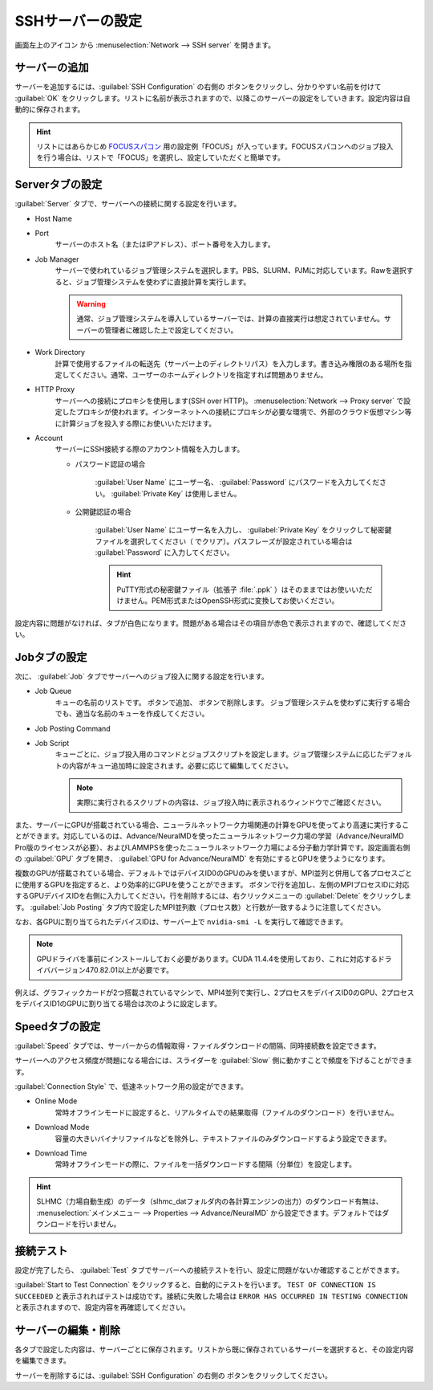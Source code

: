 .. _sshserver:

=====================================
SSHサーバーの設定
=====================================

画面左上のアイコン |mainmenuicon| から :menuselection:`Network --> SSH server` を開きます。

.. |mainmenuicon| image:: /img/mainmenuicon.png

.. image:: /img/sshserver.png
   :width: 350 px

サーバーの追加
-------------------------

サーバーを追加するには、:guilabel:`SSH Configuration` の右側の |add| ボタンをクリックし、分かりやすい名前を付けて :guilabel:`OK` をクリックします。リストに名前が表示されますので、以降このサーバーの設定をしていきます。設定内容は自動的に保存されます。

.. |add| image:: /img/add.png

.. hint::

   リストにはあらかじめ `FOCUSスパコン <https://www.j-focus.or.jp/>`_ 用の設定例「FOCUS」が入っています。FOCUSスパコンへのジョブ投入を行う場合は、リストで「FOCUS」を選択し、設定していただくと簡単です。

Serverタブの設定
-------------------------

:guilabel:`Server` タブで、サーバーへの接続に関する設定を行います。

- Host Name
- Port
   サーバーのホスト名（またはIPアドレス）、ポート番号を入力します。

- Job Manager
   サーバーで使われているジョブ管理システムを選択します。PBS、SLURM、PJMに対応しています。Rawを選択すると、ジョブ管理システムを使わずに直接計算を実行します。

   .. warning::

      通常、ジョブ管理システムを導入しているサーバーでは、計算の直接実行は想定されていません。サーバーの管理者に確認した上で設定してください。

- Work Directory
   計算で使用するファイルの転送先（サーバー上のディレクトリパス）を入力します。書き込み権限のある場所を指定してください。通常、ユーザーのホームディレクトリを指定すれば問題ありません。

- HTTP Proxy
   サーバーへの接続にプロキシを使用します(SSH over HTTP)。 :menuselection:`Network --> Proxy server` で設定したプロキシが使われます。インターネットへの接続にプロキシが必要な環境で、外部のクラウド仮想マシン等に計算ジョブを投入する際にお使いいただけます。

- Account
   サーバーにSSH接続する際のアカウント情報を入力します。

   - パスワード認証の場合

      :guilabel:`User Name` にユーザー名、 :guilabel:`Password` にパスワードを入力してください。 :guilabel:`Private Key` は使用しません。

   - 公開鍵認証の場合

      :guilabel:`User Name` にユーザー名を入力し、 :guilabel:`Private Key` をクリックして秘密鍵ファイルを選択してください（ |clear| でクリア）。パスフレーズが設定されている場合は :guilabel:`Password` に入力してください。

      .. hint:: PuTTY形式の秘密鍵ファイル（拡張子 :file:`.ppk` ）はそのままではお使いいただけません。PEM形式またはOpenSSH形式に変換してお使いください。

設定内容に問題がなければ、タブが白色になります。問題がある場合はその項目が赤色で表示されますので、確認してください。

.. |clear| image:: /img/clear.png

Jobタブの設定
------------------------

次に、 :guilabel:`Job` タブでサーバーへのジョブ投入に関する設定を行います。

- Job Queue
   キューの名前のリストです。 |add| ボタンで追加、 |remove| ボタンで削除します。
   ジョブ管理システムを使わずに実行する場合でも、適当な名前のキューを作成してください。

.. |remove| image:: /img/remove.png

- Job Posting Command
- Job Script
   キューごとに、ジョブ投入用のコマンドとジョブスクリプトを設定します。ジョブ管理システムに応じたデフォルトの内容がキュー追加時に設定されます。必要に応じて編集してください。
   
   .. note::

      実際に実行されるスクリプトの内容は、ジョブ投入時に表示されるウィンドウでご確認ください。

また、サーバーにGPUが搭載されている場合、ニューラルネットワーク力場関連の計算をGPUを使ってより高速に実行することができます。対応しているのは、Advance/NeuralMDを使ったニューラルネットワーク力場の学習（Advance/NeuralMD Pro版のライセンスが必要）、およびLAMMPSを使ったニューラルネットワーク力場による分子動力学計算です。設定画面右側の :guilabel:`GPU` タブを開き、 :guilabel:`GPU for Advance/NeuralMD` を有効にするとGPUを使うようになります。

複数のGPUが搭載されている場合、デフォルトではデバイスID0のGPUのみを使いますが、MPI並列と併用して各プロセスごとに使用するGPUを指定すると、より効率的にGPUを使うことができます。 |add| ボタンで行を追加し、左側のMPIプロセスIDに対応するGPUデバイスIDを右側に入力してください。行を削除するには、右クリックメニューの :guilabel:`Delete` をクリックします。 :guilabel:`Job Posting` タブ内で設定したMPI並列数（プロセス数）と行数が一致するように注意してください。

なお、各GPUに割り当てられたデバイスIDは、サーバー上で ``nvidia-smi -L`` を実行して確認できます。

.. note::

 GPUドライバを事前にインストールしておく必要があります。CUDA 11.4.4を使用しており、これに対応するドライババージョン470.82.01以上が必要です。

例えば、グラフィックカードが2つ搭載されているマシンで、MPI4並列で実行し、2プロセスをデバイスID0のGPU、2プロセスをデバイスID1のGPUに割り当てる場合は次のように設定します。

.. image:: /img/mpi2gpu.png

Speedタブの設定
------------------------

:guilabel:`Speed` タブでは、サーバーからの情報取得・ファイルダウンロードの間隔、同時接続数を設定できます。

サーバーへのアクセス頻度が問題になる場合には、スライダーを :guilabel:`Slow` 側に動かすことで頻度を下げることができます。

:guilabel:`Connection Style` で、低速ネットワーク用の設定ができます。

- Online Mode
   常時オフラインモードに設定すると、リアルタイムでの結果取得（ファイルのダウンロード）を行いません。
 
- Download Mode
   容量の大きいバイナリファイルなどを除外し、テキストファイルのみダウンロードするよう設定できます。

- Download Time
   常時オフラインモードの際に、ファイルを一括ダウンロードする間隔（分単位）を設定します。

.. hint:: SLHMC（力場自動生成）のデータ（slhmc_datフォルダ内の各計算エンジンの出力）のダウンロード有無は、 :menuselection:`メインメニュー --> Properties --> Advance/NeuralMD` から設定できます。デフォルトではダウンロードを行いません。

接続テスト
------------------------

設定が完了したら、 :guilabel:`Test` タブでサーバーへの接続テストを行い、設定に問題がないか確認することができます。

:guilabel:`Start to Test Connection` をクリックすると、自動的にテストを行います。 ``TEST OF CONNECTION IS SUCCEEDED`` と表示されればテストは成功です。接続に失敗した場合は ``ERROR HAS OCCURRED IN TESTING CONNECTION`` と表示されますので、設定内容を再確認してください。

サーバーの編集・削除
-------------------------

各タブで設定した内容は、サーバーごとに保存されます。リストから既に保存されているサーバーを選択すると、その設定内容を編集できます。

サーバーを削除するには、:guilabel:`SSH Configuration` の右側の |remove| ボタンをクリックしてください。